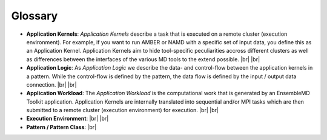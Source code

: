 .. _glossary:

.. |br| raw:: html

   <br />

********
Glossary
********

- **Application Kernels**: `Application Kernels` describe a task that is executed 
  on a remote cluster (execution environment). For example, if you want to 
  run AMBER or NAMD with a specific set of input data, you define this as an
  Application Kernel. Application Kernels aim to hide tool-specific 
  peculiarities accross different clusters as well as differences between the 
  interfaces of the various MD tools to the extend possible. 
  |br|
  |br|
- **Application Logic**: As `Application Logic` we describe the data- and 
  control-flow between the application kernels in a pattern. While the control-flow
  is defined by the pattern, the data flow is defined by the input / output 
  data connection.
  |br|
  |br|
- **Application Workload**: The `Application Workload` is the computational 
  work that is generated by an EnsembleMD Toolkit application.
  Application Kernels are internally translated into sequential and/or MPI tasks 
  which are then submitted to a remote cluster (execution environment) for
  execution. 
  |br|
  |br|
- **Execution Environment**:
  |br|
  |br|
- **Pattern / Pattern Class**:
  |br| 

